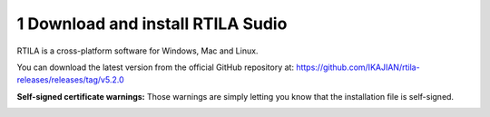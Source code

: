 1 Download and install RTILA Sudio
==================================

RTILA is a cross-platform software for Windows, Mac and Linux.

You can download the latest version from the official GitHub repository
at: https://github.com/IKAJIAN/rtila-releases/releases/tag/v5.2.0

.. image:: ../Images/Screenshot_203.png

**Self-signed certificate warnings:** Those warnings are simply letting
you know that the installation file is self-signed.

.. image:: ../Images/Screenshot_204.png

.. image:: ../Images/Screenshot_205.png

.. image:: ../Images/Screenshot_206.png

.. image:: ../Images/Screenshot_207.png

.. image:: ../Images/Screenshot_208.png

.. image:: ../Images/Screenshot_209.png

.. image:: ../Images/Screenshot_210.png